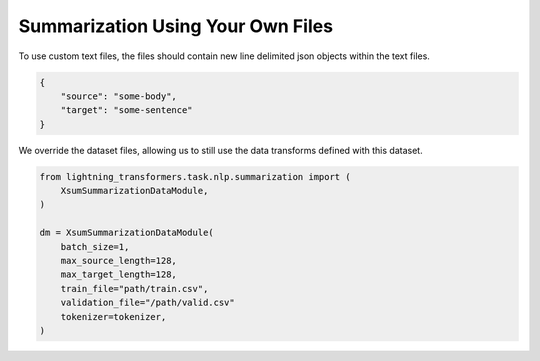 Summarization Using Your Own Files
^^^^^^^^^^^^^^^^^^^^^^^^^^^^^^^^^^

To use custom text files, the files should contain new line delimited json objects within the text files.

.. code-block:: json

    {
        "source": "some-body",
        "target": "some-sentence"
    }

We override the dataset files, allowing us to still use the data transforms defined with this dataset.

.. code-block:: python

    from lightning_transformers.task.nlp.summarization import (
        XsumSummarizationDataModule,
    )

    dm = XsumSummarizationDataModule(
        batch_size=1,
        max_source_length=128,
        max_target_length=128,
        train_file="path/train.csv",
        validation_file="/path/valid.csv"
        tokenizer=tokenizer,
    )
